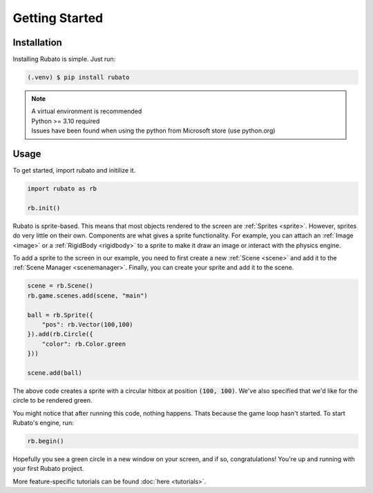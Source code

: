 Getting Started
===============

Installation
------------
Installing Rubato is simple. Just run:

.. code-block:: console

    (.venv) $ pip install rubato

.. note::
    | A virtual environment is recommended
    | Python >= 3.10 required
    | Issues have been found when using the python from Microsoft store (use python.org)

Usage
-----
To get started, import rubato and initilize it.

.. code-block:: python

    import rubato as rb

    rb.init()

Rubato is sprite-based. This means that most objects rendered
to the screen are :ref:`Sprites <sprite>`. However, sprites do
very little on their own. Components are what gives a sprite
functionality. For example, you can attach an :ref:`Image <image>`
or a :ref:`RigidBody <rigidbody>` to a sprite to make it draw an image
or interact with the physics engine.

To add a sprite to the screen in our example, you need to first create a
new :ref:`Scene <scene>` and add it to the :ref:`Scene Manager <scenemanager>`.
Finally, you can create your sprite and add it to the scene.

.. code-block:: python

    scene = rb.Scene()
    rb.game.scenes.add(scene, "main")

    ball = rb.Sprite({
        "pos": rb.Vector(100,100)
    }).add(rb.Circle({
        "color": rb.Color.green
    }))

    scene.add(ball)


The above code creates a sprite with a circular hitbox at position :code:`(100, 100)`.
We've also specified that we'd like for the circle to be rendered green.

You might notice that after running this code, nothing happens. Thats because
the game loop hasn't started. To start Rubato's engine, run:

.. code-block:: python

    rb.begin()

Hopefully you see a green circle in a new window on your screen, and if so,
congratulations! You're up and running with your first Rubato project.

More feature-specific tutorials can be found :doc:`here <tutorials>`.
